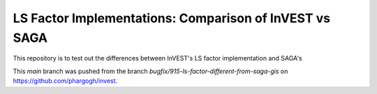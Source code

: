 LS Factor Implementations: Comparison of InVEST vs SAGA
=======================================================

This repository is to test out the differences between InVEST's LS factor
implementation and SAGA's

This `main` branch was pushed from the branch
`bugfix/915-ls-factor-different-from-saga-gis` on
https://github.com/phargogh/invest.
